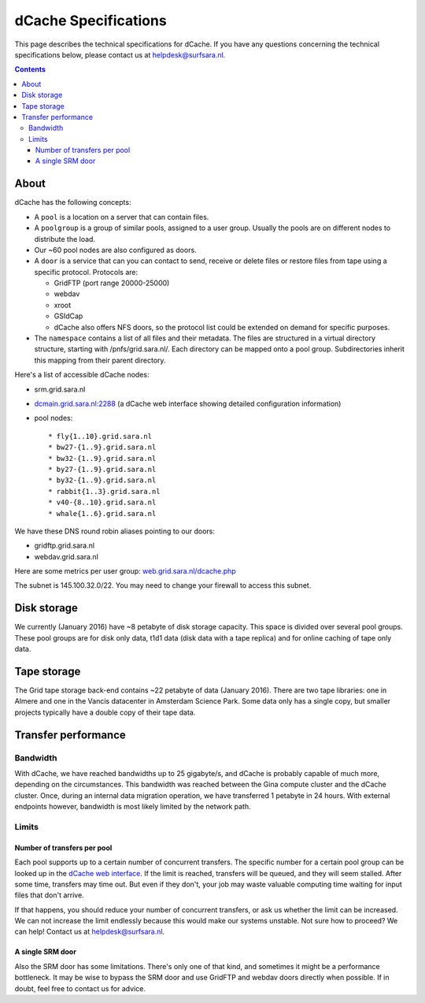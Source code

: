 .. _dCache-specs:

*********************
dCache Specifications
*********************

This page describes the technical specifications for dCache. If you have any questions concerning the technical specifications below, please contact us at helpdesk@surfsara.nl.

.. contents:: 
    :depth: 4


.. _dCache-specs-about:

About
=====

dCache has the following concepts:

* A ``pool`` is a location on a server that can contain files.
* A ``poolgroup`` is a group of similar pools, assigned to a user group. Usually the pools are on different nodes to distribute the load.
* Our ~60 pool nodes are also configured as doors.
* A ``door`` is a service that can you can contact to send, receive or delete 
  files or restore files from tape using a specific protocol. Protocols are:
  
  * GridFTP (port range 20000-25000)
  * webdav
  * xroot
  * GSIdCap
  * dCache also offers NFS doors, so the protocol list could be extended on demand for specific purposes.
  
* The ``namespace`` contains a list of all files and their metadata. The files are structured 
  in a virtual directory structure, starting with /pnfs/grid.sara.nl/. Each directory can be 
  mapped onto a pool group. Subdirectories inherit this mapping from their parent directory.

Here's a list of accessible dCache nodes:

* srm.grid.sara.nl
* `dcmain.grid.sara.nl:2288 <http://dcmain.grid.sara.nl:2288>`_ (a dCache web interface showing detailed configuration information)
* pool nodes::

  * fly{1..10}.grid.sara.nl
  * bw27-{1..9}.grid.sara.nl
  * bw32-{1..9}.grid.sara.nl
  * by27-{1..9}.grid.sara.nl
  * by32-{1..9}.grid.sara.nl
  * rabbit{1..3}.grid.sara.nl
  * v40-{8..10}.grid.sara.nl
  * whale{1..6}.grid.sara.nl

We have these DNS round robin aliases pointing to our doors:

* gridftp.grid.sara.nl
* webdav.grid.sara.nl

Here are some metrics per user group: `web.grid.sara.nl/dcache.php <http://web.grid.sara.nl/dcache.php>`_

The subnet is 145.100.32.0/22. You may need to change your firewall to access this subnet.


.. _dCache-specs-disk:

Disk storage
============

We currently (January 2016) have ~8 petabyte of disk storage capacity. This space is divided over several pool groups. These pool groups are for disk only data, t1d1 data (disk data with a tape replica) and for online caching of tape only data.


.. _dCache-specs-tape:

Tape storage
============

The Grid tape storage back-end contains ~22 petabyte of data (January 2016). There are two tape libraries: one in Almere and one in the Vancis datacenter in Amsterdam Science Park. Some data only has a single copy, but smaller projects typically have a double copy of their tape data.


.. _dCache-specs-performance:

Transfer performance
====================

Bandwidth
+++++++++

With dCache, we have reached bandwidths up to 25 gigabyte/s, and dCache is probably capable of much more, depending on the circumstances. This bandwidth was reached between the Gina compute cluster and the dCache cluster. Once, during an internal data migration operation, we have transferred 1 petabyte in 24 hours. With external endpoints however, bandwidth is most likely limited by the network path.

Limits
++++++

Number of transfers per pool
----------------------------

Each pool supports up to a certain number of concurrent transfers. The specific number for a certain pool group can be looked up in the `dCache web interface <http://dcmain.grid.sara.nl:2288/webadmin/poolgroups>`_. If the limit is reached, transfers will be queued, and they will seem stalled. After some time, transfers may time out. But even if they don't, your job may waste valuable computing time waiting for input files that don't arrive.

If that happens, you should reduce your number of concurrent transfers, or ask us whether the limit can be increased. We can not increase the limit endlessly because this would make our systems unstable. Not sure how to proceed? We can help! Contact us at helpdesk@surfsara.nl.

A single SRM door
-----------------

Also the SRM door has some limitations. There's only one of that kind, and sometimes it might be a performance bottleneck. It may be wise to bypass the SRM door and use GridFTP and webdav doors directly when possible. If in doubt, feel free to contact us for advice.
